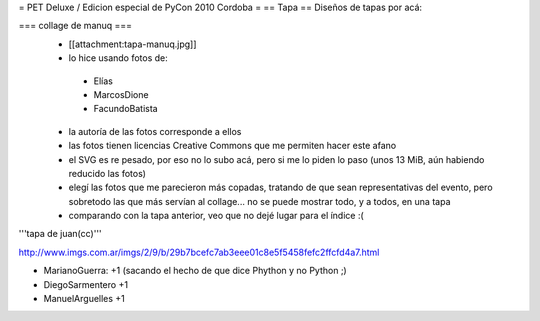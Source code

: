 = PET Deluxe / Edicion especial de PyCon 2010 Cordoba =
== Tapa ==
Diseños de tapas por acá:

=== collage de manuq ===
 * [[attachment:tapa-manuq.jpg]]
 * lo hice usando fotos de:
  * Elías
  * MarcosDione
  * FacundoBatista

 * la autoría de las fotos corresponde a ellos
 * las fotos tienen licencias Creative Commons que me permiten hacer este afano
 * el SVG es re pesado, por eso no lo subo acá, pero si me lo piden lo paso (unos 13 MiB, aún habiendo reducido las fotos)
 * elegí las fotos que me parecieron más copadas, tratando de que sean representativas del evento, pero sobretodo las que más servían al collage... no se puede mostrar todo, y a todos, en una tapa
 * comparando con la tapa anterior, veo que no dejé lugar para el índice :(

'''tapa de juan(cc)'''

http://www.imgs.com.ar/imgs/2/9/b/29b7bcefc7ab3eee01c8e5f5458fefc2ffcfd4a7.html

* MarianoGuerra: +1 (sacando el hecho de que dice Phython y no Python ;)

* DiegoSarmentero +1

* ManuelArguelles +1
